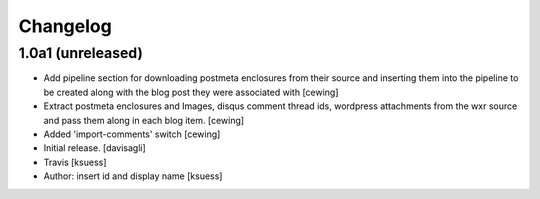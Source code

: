 Changelog
=========

1.0a1 (unreleased)
------------------

- Add pipeline section for downloading postmeta enclosures from their source
  and inserting them into the pipeline to be created along with the blog post
  they were associated with
  [cewing]

- Extract postmeta enclosures and Images, disqus comment thread ids, wordpress
  attachments from the wxr source and pass them along in each blog item.
  [cewing]

- Added 'import-comments' switch
  [cewing]

- Initial release.
  [davisagli]

- Travis
  [ksuess]

- Author: insert id and display name
  [ksuess]
